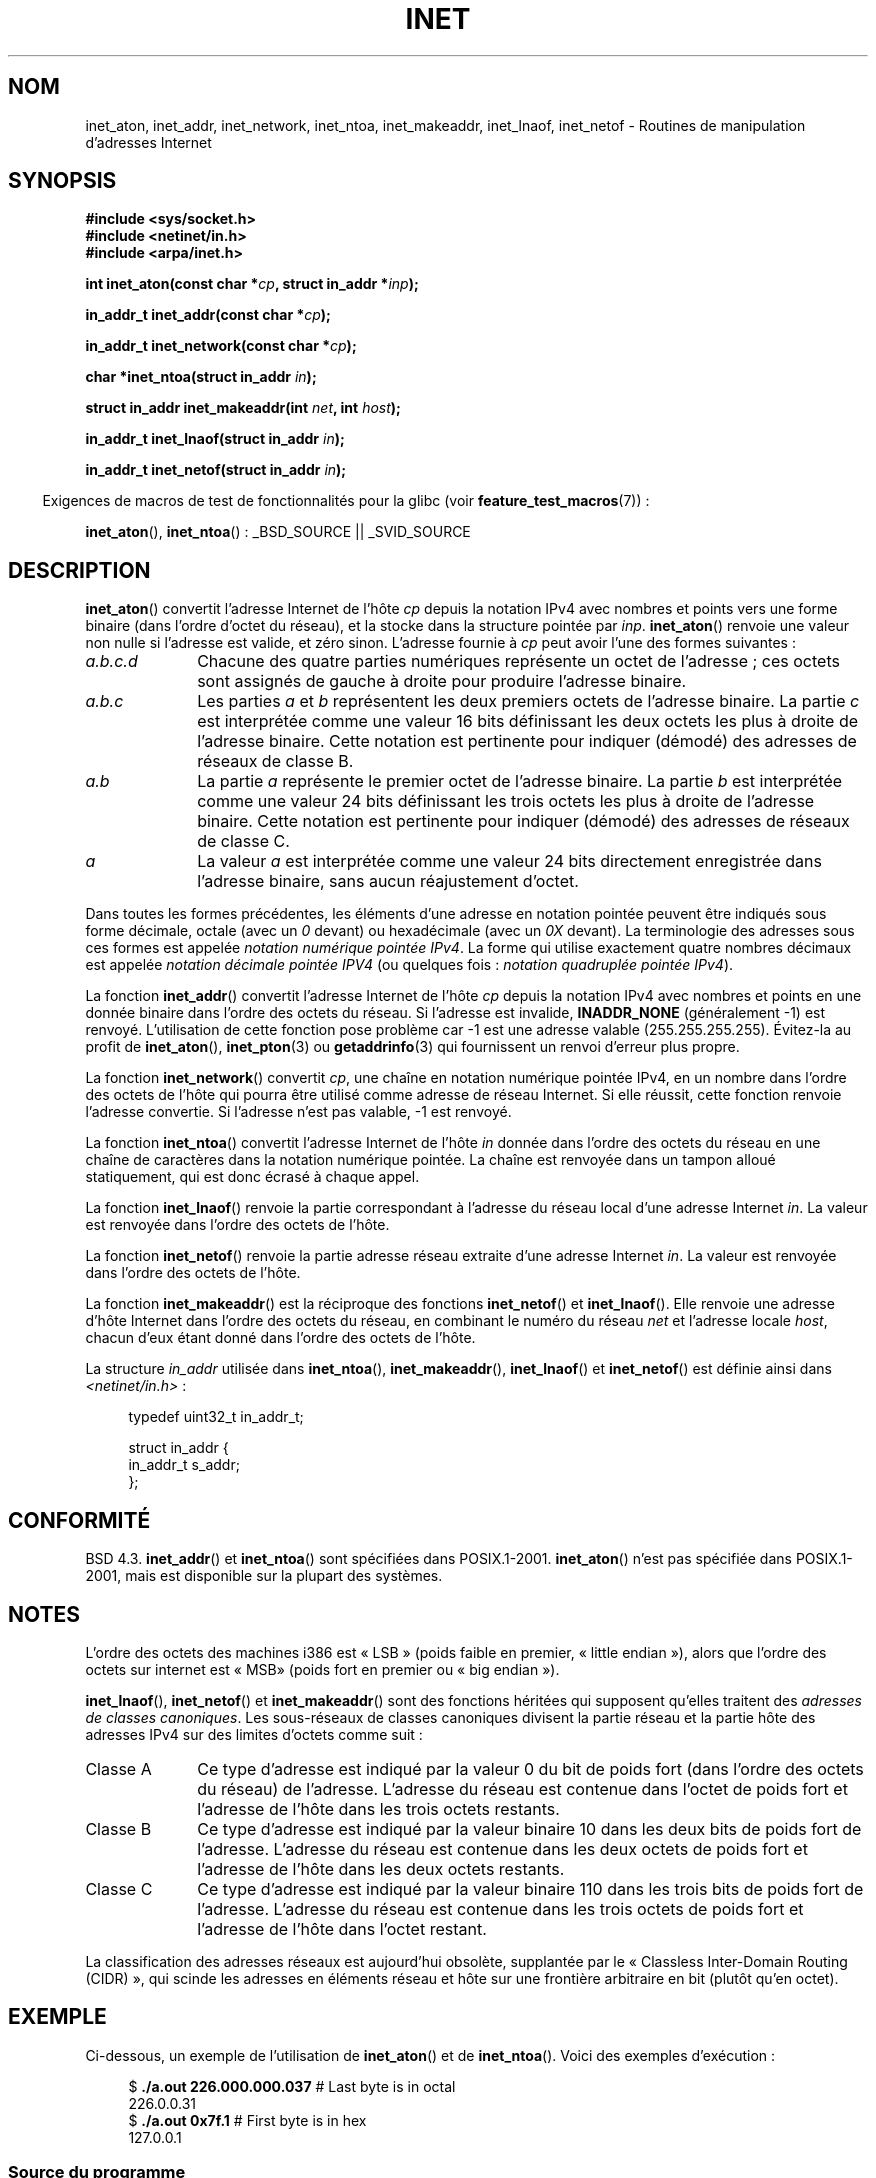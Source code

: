 .\" Hey Emacs! This file is -*- nroff -*- source.
.\"
.\" Copyright 1993 David Metcalfe (david@prism.demon.co.uk)
.\" and Copyright (c) 2008 Linux Foundation, written by Michael Kerrisk
.\"     <mtk.manpages@gmail.com>
.\"
.\" Permission is granted to make and distribute verbatim copies of this
.\" manual provided the copyright notice and this permission notice are
.\" preserved on all copies.
.\"
.\" Permission is granted to copy and distribute modified versions of this
.\" manual under the conditions for verbatim copying, provided that the
.\" entire resulting derived work is distributed under the terms of a
.\" permission notice identical to this one.
.\"
.\" Since the Linux kernel and libraries are constantly changing, this
.\" manual page may be incorrect or out-of-date.  The author(s) assume no
.\" responsibility for errors or omissions, or for damages resulting from
.\" the use of the information contained herein.  The author(s) may not
.\" have taken the same level of care in the production of this manual,
.\" which is licensed free of charge, as they might when working
.\" professionally.
.\"
.\" Formatted or processed versions of this manual, if unaccompanied by
.\" the source, must acknowledge the copyright and authors of this work.
.\"
.\" References consulted:
.\"     Linux libc source code
.\"     Lewine's _POSIX Programmer's Guide_ (O'Reilly & Associates, 1991)
.\"     386BSD man pages
.\"     libc.info (from glibc distribution)
.\" Modified Sat Jul 24 19:12:00 1993 by Rik Faith <faith@cs.unc.edu>
.\" Modified Sun Sep  3 20:29:36 1995 by Jim Van Zandt <jrv@vanzandt.mv.com>
.\" Changed network into host byte order (for inet_network),
.\"     Andreas Jaeger <aj@arthur.rhein-neckar.de>, 980130.
.\" 2008-06-19, mtk
.\"     Describe the various address forms supported by inet_aton().
.\"     Clarify discussion of inet_lnaof(), inet_netof(), and inet_makeaddr().
.\"     Add discussion of Classful Addressing, noting that it is obsolete.
.\"     Added an EXAMPLE program.
.\"
.\"*******************************************************************
.\"
.\" This file was generated with po4a. Translate the source file.
.\"
.\"*******************************************************************
.TH INET 3 "19 juin 2008" GNU "Manuel du programmeur Linux"
.SH NOM
inet_aton, inet_addr, inet_network, inet_ntoa, inet_makeaddr, inet_lnaof,
inet_netof \- Routines de manipulation d'adresses Internet
.SH SYNOPSIS
.nf
\fB#include <sys/socket.h>\fP
\fB#include <netinet/in.h>\fP
\fB#include <arpa/inet.h>\fP
.sp
\fBint inet_aton(const char *\fP\fIcp\fP\fB, struct in_addr *\fP\fIinp\fP\fB);\fP
.sp
\fBin_addr_t inet_addr(const char *\fP\fIcp\fP\fB);\fP
.sp
\fBin_addr_t inet_network(const char *\fP\fIcp\fP\fB);\fP
.sp
\fBchar *inet_ntoa(struct in_addr \fP\fIin\fP\fB);\fP
.sp
\fBstruct in_addr inet_makeaddr(int \fP\fInet\fP\fB, int \fP\fIhost\fP\fB);\fP
.sp
\fBin_addr_t inet_lnaof(struct in_addr \fP\fIin\fP\fB);\fP
.sp
\fBin_addr_t inet_netof(struct in_addr \fP\fIin\fP\fB);\fP
.fi
.sp
.in -4n
Exigences de macros de test de fonctionnalités pour la glibc (voir
\fBfeature_test_macros\fP(7))\ :
.in
.sp
\fBinet_aton\fP(), \fBinet_ntoa\fP()\ : _BSD_SOURCE || _SVID_SOURCE
.SH DESCRIPTION
\fBinet_aton\fP() convertit l'adresse Internet de l'hôte \fIcp\fP depuis la
notation IPv4 avec nombres et points vers une forme binaire (dans l'ordre
d'octet du réseau), et la stocke dans la structure pointée par
\fIinp\fP. \fBinet_aton\fP() renvoie une valeur non nulle si l'adresse est valide,
et zéro sinon. L'adresse fournie à \fIcp\fP peut avoir l'une des formes
suivantes\ :
.TP  10
\fIa.b.c.d\fP
Chacune des quatre parties numériques représente un octet de l'adresse\ ; ces
octets sont assignés de gauche à droite pour produire l'adresse binaire.
.TP 
\fIa.b.c\fP
Les parties \fIa\fP et \fIb\fP représentent les deux premiers octets de l'adresse
binaire. La partie \fIc\fP est interprétée comme une valeur 16\ bits définissant
les deux octets les plus à droite de l'adresse binaire. Cette notation est
pertinente pour indiquer (démodé) des adresses de réseaux de classe B.
.TP 
\fIa.b\fP
La partie \fIa\fP représente le premier octet de l'adresse binaire. La partie
\fIb\fP est interprétée comme une valeur 24\ bits définissant les trois octets
les plus à droite de l'adresse binaire. Cette notation est pertinente pour
indiquer (démodé) des adresses de réseaux de classe C.
.TP 
\fIa\fP
La valeur \fIa\fP est interprétée comme une valeur 24\ bits directement
enregistrée dans l'adresse binaire, sans aucun réajustement d'octet.
.PP
Dans toutes les formes précédentes, les éléments d'une adresse en notation
pointée peuvent être indiqués sous forme décimale, octale (avec un \fI0\fP
devant) ou hexadécimale (avec un \fI0X\fP devant). La terminologie des adresses
sous ces formes est appelée \fInotation numérique pointée IPv4\fP. La forme qui
utilise exactement quatre nombres décimaux est appelée \fInotation décimale
pointée IPV4\fP (ou quelques fois\ : \fInotation quadruplée pointée IPv4\fP).
.PP
La fonction \fBinet_addr\fP() convertit l'adresse Internet de l'hôte \fIcp\fP
depuis la notation IPv4 avec nombres et points en une donnée binaire dans
l'ordre des octets du réseau. Si l'adresse est invalide, \fBINADDR_NONE\fP
(généralement \-1) est renvoyé. L'utilisation de cette fonction pose problème
car \-1 est une adresse valable (255.255.255.255). Évitez\-la au profit de
\fBinet_aton\fP(), \fBinet_pton\fP(3) ou \fBgetaddrinfo\fP(3) qui fournissent un
renvoi d'erreur plus propre.
.PP
La fonction \fBinet_network\fP() convertit \fIcp\fP, une chaîne en notation
numérique pointée IPv4, en un nombre dans l'ordre des octets de l'hôte qui
pourra être utilisé comme adresse de réseau Internet. Si elle réussit, cette
fonction renvoie l'adresse convertie. Si l'adresse n'est pas valable, \-1 est
renvoyé.
.PP
La fonction \fBinet_ntoa\fP() convertit l'adresse Internet de l'hôte \fIin\fP
donnée dans l'ordre des octets du réseau en une chaîne de caractères dans la
notation numérique pointée. La chaîne est renvoyée dans un tampon alloué
statiquement, qui est donc écrasé à chaque appel.
.PP
La fonction \fBinet_lnaof\fP() renvoie la partie correspondant à l'adresse du
réseau local d'une adresse Internet \fIin\fP. La valeur est renvoyée dans
l'ordre des octets de l'hôte.
.PP
La fonction \fBinet_netof\fP() renvoie la partie adresse réseau extraite d'une
adresse Internet \fIin\fP. La valeur est renvoyée dans l'ordre des octets de
l'hôte.
.PP
La fonction \fBinet_makeaddr\fP() est la réciproque des fonctions
\fBinet_netof\fP() et \fBinet_lnaof\fP(). Elle renvoie une adresse d'hôte Internet
dans l'ordre des octets du réseau, en combinant le numéro du réseau \fInet\fP
et l'adresse locale \fIhost\fP, chacun d'eux étant donné dans l'ordre des
octets de l'hôte.
.PP
La structure \fIin_addr\fP utilisée dans \fBinet_ntoa\fP(), \fBinet_makeaddr\fP(),
\fBinet_lnaof\fP() et \fBinet_netof\fP() est définie ainsi dans
\fI<netinet/in.h>\fP\ :
.sp
.in +4n
.nf
typedef uint32_t in_addr_t;

struct in_addr {
    in_addr_t s_addr;
};
.fi
.in
.SH CONFORMITÉ
BSD\ 4.3. \fBinet_addr\fP() et \fBinet_ntoa\fP() sont spécifiées dans
POSIX.1\-2001. \fBinet_aton\fP() n'est pas spécifiée dans POSIX.1\-2001, mais est
disponible sur la plupart des systèmes.
.SH NOTES
L'ordre des octets des machines i386 est «\ LSB\ » (poids faible en premier,
«\ little endian\ »), alors que l'ordre des octets sur internet est «\ MSB\
» (poids fort en premier ou «\ big endian\ »).

\fBinet_lnaof\fP(), \fBinet_netof\fP() et \fBinet_makeaddr\fP() sont des fonctions
héritées qui supposent qu'elles traitent des \fIadresses de classes
canoniques\fP. Les sous\-réseaux de classes canoniques divisent la partie
réseau et la partie hôte des adresses IPv4 sur des limites d'octets comme
suit\ :
.TP  10
Classe A
Ce type d'adresse est indiqué par la valeur 0 du bit de poids fort (dans
l'ordre des octets du réseau) de l'adresse. L'adresse du réseau est contenue
dans l'octet de poids fort et l'adresse de l'hôte dans les trois octets
restants.
.TP 
Classe B
Ce type d'adresse est indiqué par la valeur binaire 10 dans les deux bits de
poids fort de l'adresse. L'adresse du réseau est contenue dans les deux
octets de poids fort et l'adresse de l'hôte dans les deux octets restants.
.TP 
Classe C
Ce type d'adresse est indiqué par la valeur binaire 110 dans les trois bits
de poids fort de l'adresse. L'adresse du réseau est contenue dans les trois
octets de poids fort et l'adresse de l'hôte dans l'octet restant.
.PP
La classification des adresses réseaux est aujourd'hui obsolète, supplantée
par le «\ Classless Inter\-Domain Routing (CIDR)\ », qui scinde les adresses
en éléments réseau et hôte sur une frontière arbitraire en bit (plutôt qu'en
octet).
.SH EXEMPLE
Ci\-dessous, un exemple de l'utilisation de \fBinet_aton\fP() et de
\fBinet_ntoa\fP(). Voici des exemples d'exécution\ :
.in +4n
.nf

$\fB ./a.out 226.000.000.037\fP      # Last byte is in octal
226.0.0.31
$\fB ./a.out 0x7f.1         \fP      # First byte is in hex
127.0.0.1
.fi
.in
.SS "Source du programme"
\&
.nf
#define _BSD_SOURCE
#include <arpa/inet.h>
#include <stdio.h>
#include <stdlib.h>

int
main(int argc, char *argv[])
{
    struct in_addr addr;

    if (argc != 2) {
        fprintf(stderr, "%s <dotted\-address>\en", argv[0]);
        exit(EXIT_FAILURE);
    }

    if (inet_aton(argv[1], &addr) == 0) {
        perror("inet_aton");
        exit(EXIT_FAILURE);
    }

    printf("%s\en", inet_ntoa(addr));
    exit(EXIT_SUCCESS);
}
.fi
.SH "VOIR AUSSI"
\fBbyteorder\fP(3), \fBgetaddrinfo\fP(3), \fBgethostbyname\fP(3), \fBgetnameinfo\fP(3),
\fBgetnetent\fP(3), \fBinet_ntop\fP(3), \fBinet_pton\fP(3), \fBhosts\fP(5),
\fBnetworks\fP(5)
.SH COLOPHON
Cette page fait partie de la publication 3.23 du projet \fIman\-pages\fP
Linux. Une description du projet et des instructions pour signaler des
anomalies peuvent être trouvées à l'adresse
<URL:http://www.kernel.org/doc/man\-pages/>.
.SH TRADUCTION
Depuis 2010, cette traduction est maintenue à l'aide de l'outil
po4a <URL:http://po4a.alioth.debian.org/> par l'équipe de
traduction francophone au sein du projet perkamon
<URL:http://alioth.debian.org/projects/perkamon/>.
.PP
Christophe Blaess <URL:http://www.blaess.fr/christophe/> (1996-2003),
Alain Portal <URL:http://manpagesfr.free.fr/> (2003-2006).
Florentin Duneau et l'équipe francophone de traduction de Debian\ (2006-2009).
.PP
Veuillez signaler toute erreur de traduction en écrivant à
<perkamon\-l10n\-fr@lists.alioth.debian.org>.
.PP
Vous pouvez toujours avoir accès à la version anglaise de ce document en
utilisant la commande
«\ \fBLC_ALL=C\ man\fR \fI<section>\fR\ \fI<page_de_man>\fR\ ».
